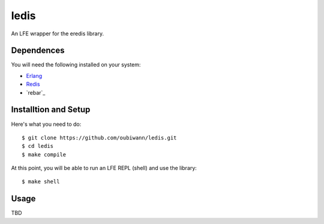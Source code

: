 ledis
=====

.. image: resources/logos/ButterCrunchLettuce-2-small.png

An LFE wrapper for the eredis library.


Dependences
-----------

You will need the following installed on your system:

* `Erlang`_

* `Redis`_

* `rebar`_


Installtion and Setup
---------------------

Here's what you need to do::

  $ git clone https://github.com/oubiwann/ledis.git
  $ cd ledis
  $ make compile

At this point, you will be able to run an LFE REPL (shell) and use the library::

  $ make shell

Usage
-----

TBD

.. Links
.. -----
.. _Erlang: http://www.erlang.org/
.. _Redis: http://redis.io/
.. _rebard: https://github.com/rebar/rebar